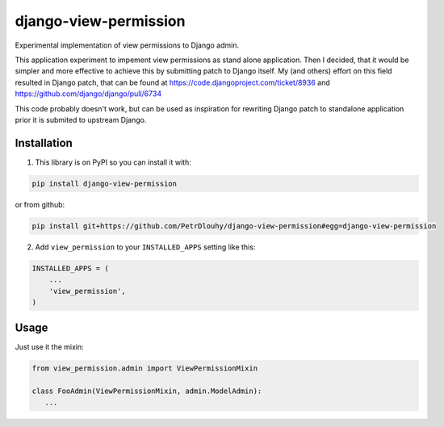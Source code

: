 ====================
django-view-permission
====================

Experimental implementation of view permissions to Django admin.

This application experiment to impement view permissions as stand alone application. Then I decided, that it would be simpler and more effective to achieve this by submitting patch to Django itself. My (and others) effort on this field resulted in Django patch, that can be found at https://code.djangoproject.com/ticket/8936 and https://github.com/django/django/pull/6734

This code probably doesn't work, but can be used as inspiration for rewriting Django patch to standalone application prior it is submited to upstream Django.

Installation
------------

1. This library is on PyPI so you can install it with:

.. code-block:: bash

    pip install django-view-permission

or from github:

.. code-block:: bash

    pip install git+https://github.com/PetrDlouhy/django-view-permission#egg=django-view-permission

2. Add ``view_permission`` to your ``INSTALLED_APPS`` setting like this:

.. code-block:: python

    INSTALLED_APPS = (
        ...
        'view_permission',
    )

Usage
-----

Just use it the mixin:

.. code-block:: python

   from view_permission.admin import ViewPermissionMixin

   class FooAdmin(ViewPermissionMixin, admin.ModelAdmin):
      ...

